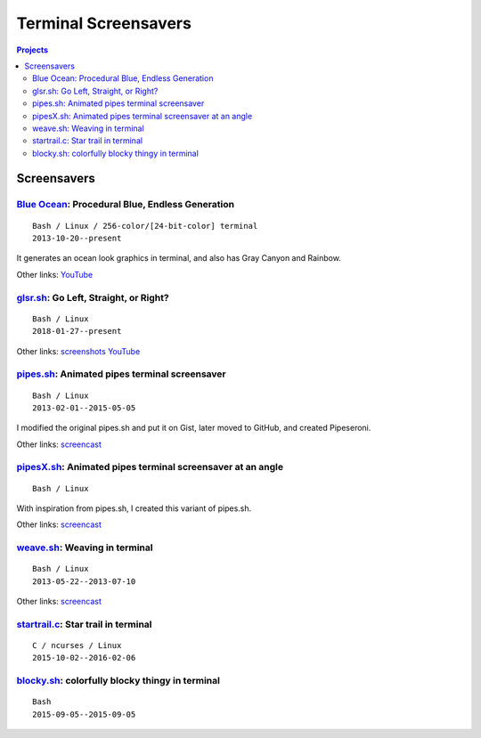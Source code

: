=====================
Terminal Screensavers
=====================


.. contents:: **Projects**
   :local:


Screensavers
============

`Blue Ocean`_: Procedural Blue, Endless Generation
--------------------------------------------------

.. _Blue Ocean: https://github.com/lbgists/blue-ocean
.. figure:: i/blue-ocean.png
   :target: `Blue Ocean`_

::

  Bash / Linux / 256-color/[24-bit-color] terminal
  2013-10-20--present

It generates an ocean look graphics in terminal, and also has Gray Canyon and
Rainbow.

Other links:
`YouTube <https://www.youtube.com/watch?v=6uM2dv5siqA>`__


glsr.sh_: Go Left, Straight, or Right?
--------------------------------------

.. _glsr.sh: https://github.com/livibetter/glsr.sh
.. figure:: i/glsr.sh.png
   :target: glsr.sh_

::

  Bash / Linux
  2018-01-27--present

Other links:
`screenshots <https://imgur.com/a/XGvz5>`__
`YouTube <https://www.youtube.com/watch?v=uofkUcIIoS0>`__


pipes.sh_: Animated pipes terminal screensaver
----------------------------------------------

.. _pipes.sh: https://github.com/pipeseroni/pipes.sh
.. figure:: i/pipes.sh.png
   :target: pipes.sh_

::

  Bash / Linux
  2013-02-01--2015-05-05

I modified the original pipes.sh and put it on Gist, later moved to GitHub, and
created Pipeseroni.

Other links:
`screencast <https://www.youtube.com/edit?o=U&video_id=q_nYfR6CVEY>`__


pipesX.sh_: Animated pipes terminal screensaver at an angle
-----------------------------------------------------------

.. _pipesX.sh: https://github.com/pipeseroni/pipesX.sh
.. figure:: i/pipesX.sh.png
   :target: pipesX.sh_

::

  Bash / Linux

With inspiration from pipes.sh, I created this variant of pipes.sh.

Other links:
`screencast <https://www.youtube.com/edit?o=U&video_id=dITTlFPYVPA>`__


weave.sh_: Weaving in terminal
------------------------------

.. _weave.sh: https://github.com/pipeseroni/weave.sh
.. figure:: i/weave.sh.png
   :target: weave.sh_

::

  Bash / Linux
  2013-05-22--2013-07-10

Other links:
`screencast <http://youtu.be/voFiTMweXHs>`__


startrail.c_: Star trail in terminal
------------------------------------

.. _startrail.c: https://bitbucket.org/lbarchive/startrail.c
.. figure:: i/startrail.c.png
   :target: startrail.c_

::

  C / ncurses / Linux
  2015-10-02--2016-02-06


blocky.sh_: colorfully blocky thingy in terminal
------------------------------------------------

.. _blocky.sh: https://bitbucket.org/lbarchive/blocky.sh
.. figure:: i/blocky.sh.png
   :target: blocky.sh_

::

  Bash
  2015-09-05--2015-09-05
